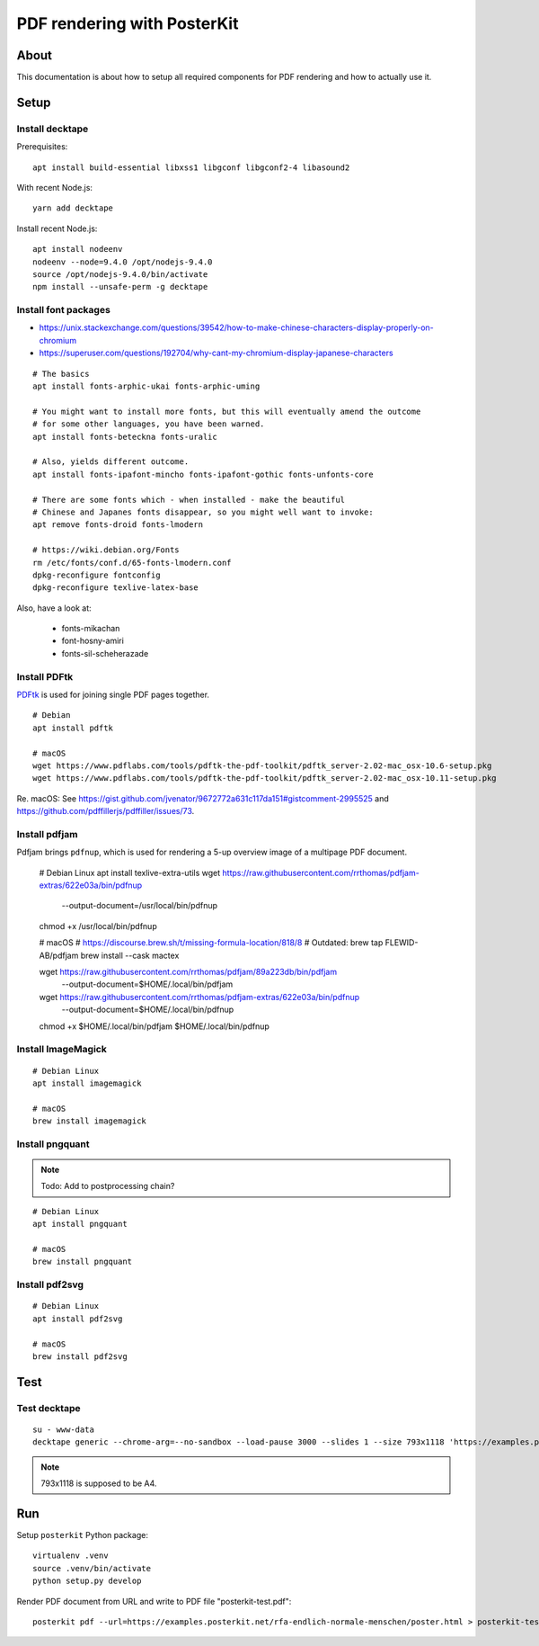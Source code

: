 ############################
PDF rendering with PosterKit
############################


*****
About
*****
This documentation is about how to setup all required components
for PDF rendering and how to actually use it.


*****
Setup
*****

Install decktape
================
Prerequisites::

    apt install build-essential libxss1 libgconf libgconf2-4 libasound2

With recent Node.js::

    yarn add decktape

Install recent Node.js::

    apt install nodeenv
    nodeenv --node=9.4.0 /opt/nodejs-9.4.0
    source /opt/nodejs-9.4.0/bin/activate
    npm install --unsafe-perm -g decktape


Install font packages
=====================
- https://unix.stackexchange.com/questions/39542/how-to-make-chinese-characters-display-properly-on-chromium
- https://superuser.com/questions/192704/why-cant-my-chromium-display-japanese-characters

::

    # The basics
    apt install fonts-arphic-ukai fonts-arphic-uming

    # You might want to install more fonts, but this will eventually amend the outcome
    # for some other languages, you have been warned.
    apt install fonts-beteckna fonts-uralic

    # Also, yields different outcome.
    apt install fonts-ipafont-mincho fonts-ipafont-gothic fonts-unfonts-core

    # There are some fonts which - when installed - make the beautiful
    # Chinese and Japanes fonts disappear, so you might well want to invoke:
    apt remove fonts-droid fonts-lmodern

    # https://wiki.debian.org/Fonts
    rm /etc/fonts/conf.d/65-fonts-lmodern.conf
    dpkg-reconfigure fontconfig
    dpkg-reconfigure texlive-latex-base


Also, have a look at:

    - fonts-mikachan
    - font-hosny-amiri
    - fonts-sil-scheherazade


Install PDFtk
=============
PDFtk_ is used for joining single PDF pages together.
::

    # Debian
    apt install pdftk

    # macOS
    wget https://www.pdflabs.com/tools/pdftk-the-pdf-toolkit/pdftk_server-2.02-mac_osx-10.6-setup.pkg
    wget https://www.pdflabs.com/tools/pdftk-the-pdf-toolkit/pdftk_server-2.02-mac_osx-10.11-setup.pkg

Re. macOS: See https://gist.github.com/jvenator/9672772a631c117da151#gistcomment-2995525
and https://github.com/pdffillerjs/pdffiller/issues/73.

.. _PDFtk: https://www.pdflabs.com/tools/pdftk-the-pdf-toolkit/


Install pdfjam
==============
Pdfjam brings ``pdfnup``, which is used for rendering a 5-up overview image of a multipage PDF document.

    # Debian Linux
    apt install texlive-extra-utils
    wget https://raw.githubusercontent.com/rrthomas/pdfjam-extras/622e03a/bin/pdfnup \
        --output-document=/usr/local/bin/pdfnup
    chmod +x /usr/local/bin/pdfnup

    # macOS
    # https://discourse.brew.sh/t/missing-formula-location/818/8
    # Outdated: brew tap FLEWID-AB/pdfjam
    brew install --cask mactex

    wget https://raw.githubusercontent.com/rrthomas/pdfjam/89a223db/bin/pdfjam \
        --output-document=$HOME/.local/bin/pdfjam
    wget https://raw.githubusercontent.com/rrthomas/pdfjam-extras/622e03a/bin/pdfnup \
        --output-document=$HOME/.local/bin/pdfnup
    chmod +x $HOME/.local/bin/pdfjam $HOME/.local/bin/pdfnup


Install ImageMagick
===================
::

    # Debian Linux
    apt install imagemagick

    # macOS
    brew install imagemagick


Install pngquant
================

.. note:: Todo: Add to postprocessing chain?

::

    # Debian Linux
    apt install pngquant

    # macOS
    brew install pngquant


Install pdf2svg
===============

::

    # Debian Linux
    apt install pdf2svg

    # macOS
    brew install pdf2svg



****
Test
****

Test decktape
=============
::

    su - www-data
    decktape generic --chrome-arg=--no-sandbox --load-pause 3000 --slides 1 --size 793x1118 'https://examples.posterkit.net/lqdn-gafam-campaign/poster.html?lang=cmn&name=google' lqdn-gafam-poster-cmn-google.pdf

.. note:: 793x1118 is supposed to be A4.



***
Run
***

Setup ``posterkit`` Python package::

    virtualenv .venv
    source .venv/bin/activate
    python setup.py develop

Render PDF document from URL and write to PDF file "posterkit-test.pdf"::

    posterkit pdf --url=https://examples.posterkit.net/rfa-endlich-normale-menschen/poster.html > posterkit-test.pdf

